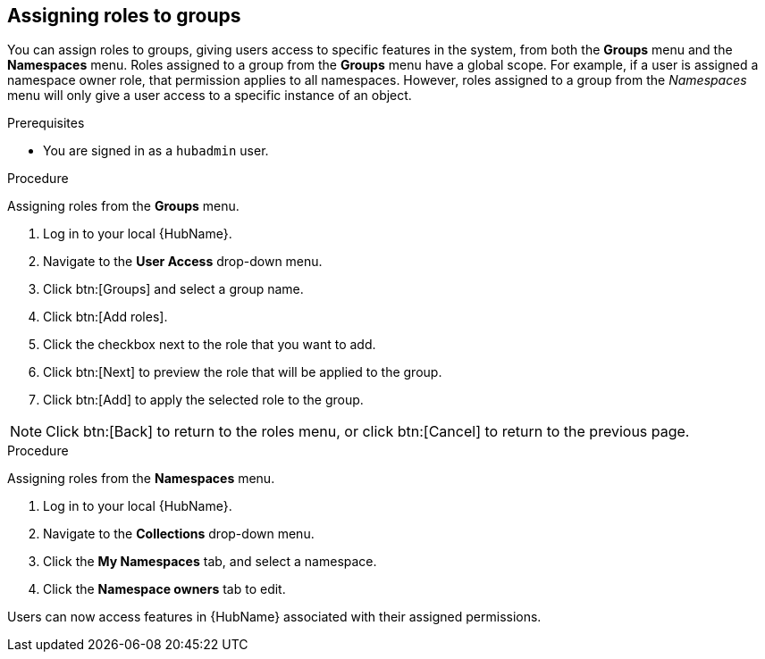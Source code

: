 //module included in the following assemblies:
//assembly-central-auth-group-perms.adoc

[id="proc-assigning-roles"]

== Assigning roles to groups

You can assign roles to groups, giving users access to specific features in the system, from both the *Groups* menu and the *Namespaces* menu. Roles assigned to a group from the *Groups* menu have a global scope. For example, if a user is assigned a namespace owner role, that permission applies to all namespaces. However, roles assigned to a group from the _Namespaces_ menu will only give a user access to a specific instance of an object.

.Prerequisites

* You are signed in as a `hubadmin` user.

.Procedure

Assigning roles from the *Groups* menu.

. Log in to your local {HubName}.
. Navigate to the *User Access* drop-down menu.
. Click btn:[Groups] and select a group name.
. Click btn:[Add roles].
. Click the checkbox next to the role that you want to add.
. Click btn:[Next] to preview the role that will be applied to the group.
. Click btn:[Add] to apply the selected role to the group.

[NOTE]
Click btn:[Back] to return to the roles menu, or click btn:[Cancel] to return to the previous page.

.Procedure

Assigning roles from the *Namespaces* menu.

. Log in to your local {HubName}.
. Navigate to the *Collections* drop-down menu.
. Click the *My Namespaces* tab, and select a namespace.
. Click the *Namespace owners* tab to edit.

Users can now access features in {HubName} associated with their assigned permissions.
